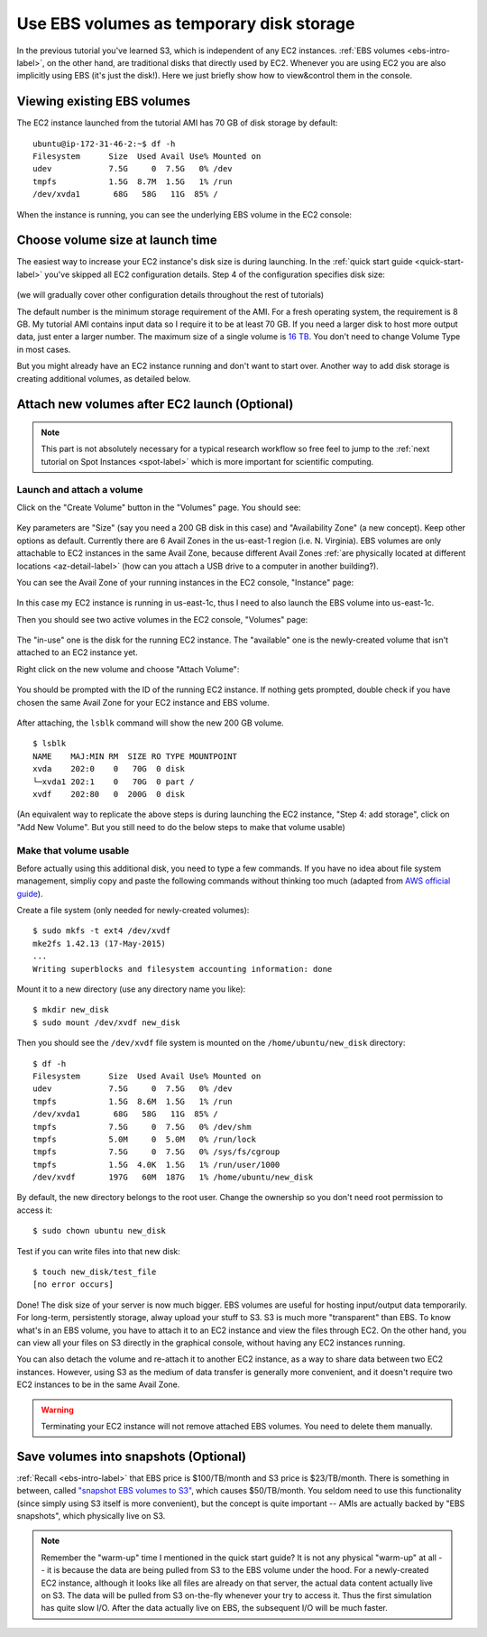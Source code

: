Use EBS volumes as temporary disk storage
=========================================

In the previous tutorial you've learned S3, which is independent of any EC2 instances. :ref:`EBS volumes <ebs-intro-label>`, on the other hand, are traditional disks that directly used by EC2. Whenever you are using EC2 you are also implicitly using EBS (it's just the disk!). Here we just briefly show how to view&control them in the console.

Viewing existing EBS volumes
----------------------------

The EC2 instance launched from the tutorial AMI has 70 GB of disk storage by default::

  ubuntu@ip-172-31-46-2:~$ df -h
  Filesystem      Size  Used Avail Use% Mounted on
  udev            7.5G     0  7.5G   0% /dev
  tmpfs           1.5G  8.7M  1.5G   1% /run
  /dev/xvda1       68G   58G   11G  85% /

When the instance is running, you can see the underlying EBS volume in the EC2 console:

.. figure:: img/root_ebs_in_console.png


Choose volume size at launch time
---------------------------------

The easiest way to increase your EC2 instance's disk size is during launching. In the :ref:`quick start guide <quick-start-label>` you've skipped all EC2 configuration details. Step 4 of the configuration specifies disk size:

.. figure:: img/choose_storage.png

(we will gradually cover other configuration details throughout the rest of tutorials)

The default number is the minimum storage requirement of the AMI. For a fresh operating system, the requirement is 8 GB. My tutorial AMI contains input data so I require it to be at least 70 GB. If you need a larger disk to host more output data, just enter a larger number. The maximum size of a single volume is `16 TB <https://docs.aws.amazon.com/AWSEC2/latest/UserGuide/EBSVolumeTypes.html>`_. You don't need to change Volume Type in most cases.

But you might already have an EC2 instance running and don't want to start over. Another way to add disk storage is creating additional volumes, as detailed below.

Attach new volumes after EC2 launch (Optional)
----------------------------------------------

.. note::
  This part is not absolutely necessary for a typical research workflow so free feel to jump to the :ref:`next tutorial on Spot Instances <spot-label>` which is more important for scientific computing.

Launch and attach a volume
^^^^^^^^^^^^^^^^^^^^^^^^^^

.. _ebs-az-label:

Click on the "Create Volume" button in the "Volumes" page. You should see:

.. figure:: img/create_ebs_volume.png

Key parameters are "Size" (say you need a 200 GB disk in this case) and "Availability Zone" (a new concept). Keep other options as default. Currently there are 6 Avail Zones in the us-east-1 region (i.e. N. Virginia). EBS volumes are only attachable to EC2 instances in the same Avail Zone, because different Avail Zones :ref:`are physically located at different locations <az-detail-label>`  (how can you attach a USB drive to a computer in another building?).

You can see the Avail Zone of your running instances in the EC2 console, "Instance" page: 

.. figure:: img/avail_zone.png
  :width: 400 px

In this case my EC2 instance is running in us-east-1c, thus I need to also launch the EBS volume into us-east-1c.

Then you should see two active volumes in the EC2 console, "Volumes" page:

.. figure:: img/new_ebs_volume.png

The "in-use" one is the disk for the running EC2 instance. The "available" one is the newly-created volume that isn't attached to an EC2 instance yet.

Right click on the new volume and choose "Attach Volume":

.. figure:: img/attach_ebs_in_menu.png
  :width: 350 px

You should be prompted with the ID of the running EC2 instance. If nothing gets prompted, double check if you have chosen the same Avail Zone for your EC2 instance and EBS volume.

.. figure:: img/attach_ebs_option.png
  :width: 500 px 

After attaching, the ``lsblk`` command will show the new 200 GB volume.

::

  $ lsblk
  NAME    MAJ:MIN RM  SIZE RO TYPE MOUNTPOINT
  xvda    202:0    0   70G  0 disk
  └─xvda1 202:1    0   70G  0 part /
  xvdf    202:80   0  200G  0 disk

(An equivalent way to replicate the above steps is during launching the EC2 instance, "Step 4: add storage", click on "Add New Volume". But you still need to do the below steps to make that volume usable)

Make that volume usable
^^^^^^^^^^^^^^^^^^^^^^^

Before actually using this additional disk, you need to type a few commands. If you have no idea about file system management, simpliy copy and paste the following commands without thinking too much (adapted from `AWS official guide <https://docs.aws.amazon.com/AWSEC2/latest/UserGuide/ebs-using-volumes.html>`_).

Create a file system (only needed for newly-created volumes)::

  $ sudo mkfs -t ext4 /dev/xvdf
  mke2fs 1.42.13 (17-May-2015)
  ...
  Writing superblocks and filesystem accounting information: done

Mount it to a new directory (use any directory name you like)::

  $ mkdir new_disk
  $ sudo mount /dev/xvdf new_disk

Then you should see the ``/dev/xvdf`` file system is mounted on the ``/home/ubuntu/new_disk`` directory::
  
  $ df -h
  Filesystem      Size  Used Avail Use% Mounted on
  udev            7.5G     0  7.5G   0% /dev
  tmpfs           1.5G  8.6M  1.5G   1% /run
  /dev/xvda1       68G   58G   11G  85% /
  tmpfs           7.5G     0  7.5G   0% /dev/shm
  tmpfs           5.0M     0  5.0M   0% /run/lock
  tmpfs           7.5G     0  7.5G   0% /sys/fs/cgroup
  tmpfs           1.5G  4.0K  1.5G   1% /run/user/1000
  /dev/xvdf       197G   60M  187G   1% /home/ubuntu/new_disk

By default, the new directory belongs to the root user. Change the ownership so you don't need root permission to access it::

  $ sudo chown ubuntu new_disk

Test if you can write files into that new disk::
  
  $ touch new_disk/test_file
  [no error occurs]

Done! The disk size of your server is now much bigger. EBS volumes are useful for hosting input/output data temporarily. For long-term, persistently storage, alway upload your stuff to S3. S3 is much more "transparent" than EBS. To know what's in an EBS volume, you have to attach it to an EC2 instance and view the files through EC2. On the other hand, you can view all your files on S3 directly in the graphical console, without having any EC2 instances running.

You can also detach the volume and re-attach it to another EC2 instance, as a way to share data between two EC2 instances. However, using S3 as the medium of data transfer is generally more convenient, and it doesn't require two EC2 instances to be in the same Avail Zone.

.. warning::
  Terminating your EC2 instance will not remove attached EBS volumes. You need to delete them manually.

.. _ebs-snap-label:

Save volumes into snapshots (Optional)
--------------------------------------

:ref:`Recall <ebs-intro-label>` that EBS price is $100/TB/month and S3 price is $23/TB/month.  There is something in between, called `"snapshot EBS volumes to S3" <https://docs.aws.amazon.com/AWSEC2/latest/UserGuide/EBSSnapshots.html>`_, which causes $50/TB/month. You seldom need to use this functionality (since simply using S3 itself is more convenient), but the concept is quite important -- AMIs are actually backed by "EBS snapshots", which physically live on S3.

.. note:: 
  Remember the "warm-up" time I mentioned in the quick start guide? It is not any physical "warm-up" at all -- it is because the data are being pulled from S3 to the EBS volume under the hood. For a newly-created EC2 instance, although it looks like all files are already on that server, the actual data content actually live on S3. The data will be pulled from S3 on-the-fly whenever your try to access it. Thus the first simulation has quite slow I/O. After the data actually live on EBS, the subsequent I/O will be much faster.
